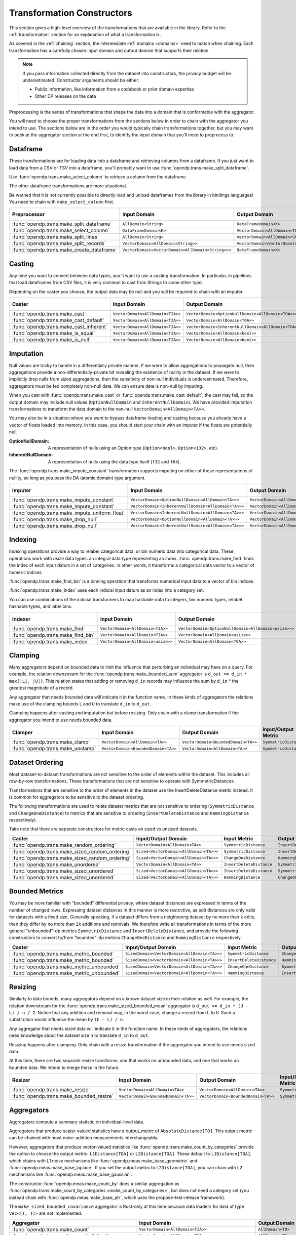 .. _transformation-constructors:

Transformation Constructors
===========================

This section gives a high-level overview of the transformations that are available in the library.
Refer to the :ref:`transformation` section for an explanation of what a transformation is.

As covered in the :ref:`chaining` section, the intermediate :ref:`domains <domains>` need to match when chaining.
Each transformation has a carefully chosen input domain and output domain that supports their relation.

.. note::
  If you pass information collected directly from the dataset into constructors, the privacy budget will be underestimated.
  Constructor arguments should be either:

  * Public information, like information from a codebook or prior domain expertise
  * Other DP releases on the data


Preprocessing is the series of transformations that shape the data into a domain that is conformable with the aggregator.

You will need to choose the proper transformations from the sections below in order to chain with the aggregator you intend to use.
The sections below are in the order you would typically chain transformations together,
but you may want to peek at the aggregator section at the end first,
to identify the input domain that you'll need to preprocess to.

Dataframe
---------
These transformations are for loading data into a dataframe and retrieving columns from a dataframe.
If you just want to load data from a CSV or TSV into a dataframe,
you'll probably want to use :func:`opendp.trans.make_split_dataframe`.

Use :func:`opendp.trans.make_select_column` to retrieve a column from the dataframe.

The other dataframe transformations are more situational.

Be warned that it is not currently possible to directly load and unload dataframes from the library in bindings languages!
You need to chain with ``make_select_column`` first.

.. list-table::
   :header-rows: 1

   * - Preprocessor
     - Input Domain
     - Output Domain
     - Input/Output Metric
   * - :func:`opendp.trans.make_split_dataframe`
     - ``AllDomain<String>``
     - ``DataFrameDomain<K>``
     - ``SymmetricDistance``
   * - :func:`opendp.trans.make_select_column`
     - ``DataFrameDomain<K>``
     - ``VectorDomain<AllDomain<TOA>>``
     - ``SymmetricDistance``
   * - :func:`opendp.trans.make_split_lines`
     - ``AllDomain<String>``
     - ``VectorDomain<AllDomain<String>>``
     - ``SymmetricDistance``
   * - :func:`opendp.trans.make_split_records`
     - ``VectorDomain<AllDomain<String>>``
     - ``VectorDomain<VectorDomain<AllDomain<String>>>``
     - ``SymmetricDistance``
   * - :func:`opendp.trans.make_create_dataframe`
     - ``VectorDomain<VectorDomain<AllDomain<String>>>``
     - ``DataFrameDomain<K>``
     - ``SymmetricDistance``

Casting
-------
Any time you want to convert between data types, you'll want to use a casting transformation.
In particular, in pipelines that load dataframes from CSV files, it is very common to cast from Strings to some other type.

Depending on the caster you choose, the output data may be null and you will be required to chain with an imputer.

.. list-table::
   :header-rows: 1

   * - Caster
     - Input Domain
     - Output Domain
     - Input/Output Metric
   * - :func:`opendp.trans.make_cast`
     - ``VectorDomain<AllDomain<TIA>>``
     - ``VectorDomain<OptionNullDomain<AllDomain<TOA>>>``
     - ``SymmetricDistance``
   * - :func:`opendp.trans.make_cast_default`
     - ``VectorDomain<AllDomain<TIA>>``
     - ``VectorDomain<AllDomain<TOA>>``
     - ``SymmetricDistance``
   * - :func:`opendp.trans.make_cast_inherent`
     - ``VectorDomain<AllDomain<TIA>>``
     - ``VectorDomain<InherentNullDomain<AllDomain<TOA>>>``
     - ``SymmetricDistance``
   * - :func:`opendp.trans.make_is_equal`
     - ``VectorDomain<AllDomain<TIA>>``
     - ``VectorDomain<AllDomain<bool>>``
     - ``SymmetricDistance``
   * - :func:`opendp.trans.make_is_null`
     - ``VectorDomain<AllDomain<TIA>>``
     - ``VectorDomain<AllDomain<bool>>``
     - ``SymmetricDistance``


Imputation
----------

Null values are tricky to handle in a differentially private manner.
If we were to allow aggregations to propagate null,
then aggregations provide a non-differentially-private bit revealing the existence of nullity in the dataset.
If we were to implicitly drop nulls from sized aggregations, then the sensitivity of non-null individuals is underestimated.
Therefore, aggregators must be fed completely non-null data.
We can ensure data is non-null by imputing.

When you cast with :func:`opendp.trans.make_cast` or :func:`opendp.trans.make_cast_default`,
the cast may fail, so the output domain may include null values (``OptionNullDomain`` and ``InherentNullDomain``).
We have provided imputation transformations to transform the data domain to the non-null ``VectorDomain<AllDomain<TA>>``.

You may also be in a situation where you want to bypass dataframe loading and casting
because you already have a vector of floats loaded into memory.
In this case, you should start your chain with an imputer if the floats are potentially null.

:OptionNullDomain: A representation of nulls using an Option type (``Option<bool>``, ``Option<i32>``, etc).
:InherentNullDomain: A representation of nulls using the data type itself (``f32`` and ``f64``).

The :func:`opendp.trans.make_impute_constant` transformation supports imputing on either of these representations of nullity,
so long as you pass the DA (atomic domain) type argument.

.. list-table::
   :header-rows: 1

   * - Imputer
     - Input Domain
     - Output Domain
     - Input/Output Metric
   * - :func:`opendp.trans.make_impute_constant`
     - ``VectorDomain<OptionNullDomain<AllDomain<TA>>>``
     - ``VectorDomain<AllDomain<TA>>``
     - ``SymmetricDistance``
   * - :func:`opendp.trans.make_impute_constant`
     - ``VectorDomain<InherentNullDomain<AllDomain<TA>>>``
     - ``VectorDomain<AllDomain<TA>>``
     - ``SymmetricDistance``
   * - :func:`opendp.trans.make_impute_uniform_float`
     - ``VectorDomain<InherentNullDomain<AllDomain<TA>>>``
     - ``VectorDomain<AllDomain<TA>>``
     - ``SymmetricDistance``
   * - :func:`opendp.trans.make_drop_null`
     - ``VectorDomain<OptionNullDomain<AllDomain<TA>>>``
     - ``VectorDomain<AllDomain<TA>>``
     - ``SymmetricDistance``
   * - :func:`opendp.trans.make_drop_null`
     - ``VectorDomain<InherentNullDomain<AllDomain<TA>>>``
     - ``VectorDomain<AllDomain<TA>>``
     - ``SymmetricDistance``

Indexing
--------
Indexing operations provide a way to relabel categorical data, or bin numeric data into categorical data.
These operations work with `usize` data types: an integral data type representing an index.
:func:`opendp.trans.make_find` finds the index of each input datum in a set of categories.
In other words, it transforms a categorical data vector to a vector of numeric indices.

.. testsetup::

    from opendp.trans import make_find, make_impute_constant, make_find_bin, make_index
    from opendp.typing import *
    from opendp.mod import enable_features
    enable_features('contrib')

.. doctest::

    >>> finder = (
    ...     make_find(categories=["A", "B", "C"]) >>
    ...     # impute any input datum that are not a part of the categories list as 3
    ...     make_impute_constant(3, DA=OptionNullDomain[AllDomain["usize"]])
    ... )
    >>> finder(["A", "B", "C", "A", "D"])
    [0, 1, 2, 0, 3]

:func:`opendp.trans.make_find_bin` is a binning operation that transforms numerical input data to a vector of bin indices.

.. doctest::

    >>> binner = make_find_bin(edges=[1., 2., 10.])
    >>> binner([0., 1., 3., 15.])
    [0, 1, 2, 3]

:func:`opendp.trans.make_index` uses each indicial input datum as an index into a category set.

.. doctest::

    >>> indexer = make_index(categories=["A", "B", "C"], null="D")
    >>> indexer([0, 1, 2, 3, 2342])
    ['A', 'B', 'C', 'D', 'D']

You can use combinations of the indicial transformers to map hashable data to integers, bin numeric types, relabel hashable types, and label bins.

.. list-table::
   :header-rows: 1

   * - Indexer
     - Input Domain
     - Output Domain
     - Input/Output Metric
   * - :func:`opendp.trans.make_find`
     - ``VectorDomain<AllDomain<TIA>>``
     - ``VectorDomain<OptionNullDomain<AllDomain<usize>>>``
     - ``SymmetricDistance``
   * - :func:`opendp.trans.make_find_bin`
     - ``VectorDomain<AllDomain<TIA>>``
     - ``VectorDomain<AllDomain<usize>>``
     - ``SymmetricDistance``
   * - :func:`opendp.trans.make_index`
     - ``VectorDomain<AllDomain<usize>>``
     - ``VectorDomain<AllDomain<TOA>>``
     - ``SymmetricDistance``

Clamping
--------
Many aggregators depend on bounded data to limit the influence that perturbing an individual may have on a query.
For example, the relation downstream for the :func:`opendp.trans.make_bounded_sum` aggregator is ``d_out >= d_in * max(|L|, |U|)``.
This relation states that adding or removing ``d_in`` records may influence the sum by ``d_in`` * the greatest magnitude of a record.

Any aggregator that needs bounded data will indicate it in the function name.
In these kinds of aggregators the relations make use of the clamping bounds ``L`` and ``U`` to translate ``d_in`` to ``d_out``.

Clamping happens after casting and imputation but before resizing.
Only chain with a clamp transformation if the aggregator you intend to use needs bounded data.

.. list-table::
   :header-rows: 1

   * - Clamper
     - Input Domain
     - Output Domain
     - Input/Output Metric
   * - :func:`opendp.trans.make_clamp`
     - ``VectorDomain<AllDomain<TA>>``
     - ``VectorDomain<BoundedDomain<TA>>``
     - ``SymmetricDistance``
   * - :func:`opendp.trans.make_unclamp`
     - ``VectorDomain<BoundedDomain<TA>>``
     - ``VectorDomain<AllDomain<TA>>``
     - ``SymmetricDistance``

Dataset Ordering
----------------
Most dataset-to-dataset transformations are not sensitive to the order of elements within the dataset.
This includes all row-by-row transformations. 
These transformations that are not sensitive to operate with SymmetricDistances.

Transformations that are sensitive to the order of elements in the dataset use the InsertDeleteDistance metric instead.
It is common for aggregators to be sensitive to the dataset ordering.

The following transformations are used to relate dataset metrics that are not sensitive to ordering (``SymmetricDistance`` and ``ChangeOneDistance``) 
to metrics that are sensitive to ordering (``InsertDeleteDistance`` and ``HammingDistance`` respectively).

Take note that there are separate constructors for metric casts on sized vs unsized datasets.

.. list-table::
   :header-rows: 1

   * - Caster
     - Input/Output Domain
     - Input Metric
     - Output Metric
   * - :func:`opendp.trans.make_random_ordering`
     - ``VectorDomain<AllDomain<TA>>``
     - ``SymmetricDistance``
     - ``InsertDeleteDistance``
   * - :func:`opendp.trans.make_sized_random_ordering`
     - ``Sized<VectorDomain<AllDomain<TA>>>``
     - ``SymmetricDistance``
     - ``InsertDeleteDistance``
   * - :func:`opendp.trans.make_sized_random_ordering`
     - ``Sized<VectorDomain<AllDomain<TA>>>``
     - ``ChangeOneDistance``
     - ``HammingDistance``
   * - :func:`opendp.trans.make_unordered`
     - ``VectorDomain<AllDomain<TA>>``
     - ``InsertDeleteDistance``
     - ``SymmetricDistance``
   * - :func:`opendp.trans.make_sized_unordered`
     - ``Sized<VectorDomain<AllDomain<TA>>>``
     - ``InsertDeleteDistance``
     - ``SymmetricDistance``
   * - :func:`opendp.trans.make_sized_unordered`
     - ``Sized<VectorDomain<AllDomain<TA>>>``
     - ``HammingDistance``
     - ``ChangeOneDistance``


Bounded Metrics
---------------
You may be more familiar with "bounded" differential privacy, where dataset distances are expressed in terms of the number of changed rows.
Expressing dataset distances in this manner is more restrictive, as edit distances are only valid for datasets with a fixed size.
Generally speaking, if a dataset differs from a neighboring dataset by no more than ``k`` edits, then they differ by no more than ``2k`` additions and removals.
We therefore write all transformations in terms of the more general "unbounded"-dp metrics ``SymmetricDistance`` and ``InsertDeleteDistance``, 
and provide the following constructors to convert to/from "bounded"-dp metrics ``ChangeOneDistance`` and ``HammingDistance`` respectively.

.. list-table::
   :header-rows: 1

   * - Caster
     - Input/Output Domain
     - Input Metric
     - Output Metric
   * - :func:`opendp.trans.make_metric_bounded`
     - ``SizedDomain<VectorDomain<AllDomain<TA>>>``
     - ``SymmetricDistance``
     - ``ChangeOneDistance``
   * - :func:`opendp.trans.make_metric_bounded`
     - ``SizedDomain<VectorDomain<AllDomain<TA>>>``
     - ``InsertDeleteDistance``
     - ``HammingDistance``
   * - :func:`opendp.trans.make_metric_unbounded`
     - ``SizedDomain<VectorDomain<AllDomain<TA>>>``
     - ``ChangeOneDistance``
     - ``SymmetricDistance``
   * - :func:`opendp.trans.make_metric_unbounded`
     - ``SizedDomain<VectorDomain<AllDomain<TA>>>``
     - ``HammingDistance``
     - ``InsertDeleteDistance``


Resizing
--------
Similarly to data bounds, many aggregators depend on a known dataset size in their relation as well.
For example, the relation downstream for the :func:`opendp.trans.make_sized_bounded_mean` aggregator is ``d_out >= d_in * (U - L) / n / 2``.
Notice that any addition and removal may, in the worst case, change a record from ``L`` to ``U``.
Such a substitution would influence the mean by ``(U - L) / n``.

Any aggregator that needs sized data will indicate it in the function name.
In these kinds of aggregators, the relations need knowledge about the dataset size ``n`` to translate ``d_in`` to ``d_out``.

Resizing happens after clamping.
Only chain with a resize transformation if the aggregator you intend to use needs sized data.

At this time, there are two separate resize transforms:
one that works on unbounded data, and one that works on bounded data.
We intend to merge these in the future.

.. list-table::
   :header-rows: 1

   * - Resizer
     - Input Domain
     - Output Domain
     - Input/Output Metric
   * - :func:`opendp.trans.make_resize`
     - ``VectorDomain<AllDomain<TA>>``
     - ``VectorDomain<AllDomain<TA>>``
     - ``SymmetricDistance``
   * - :func:`opendp.trans.make_bounded_resize`
     - ``VectorDomain<BoundedDomain<TA>>``
     - ``VectorDomain<BoundedDomain<TA>>``
     - ``SymmetricDistance``


.. _aggregators:

Aggregators
-----------
Aggregators compute a summary statistic on individual-level data.

Aggregators that produce scalar-valued statistics have a output_metric of ``AbsoluteDistance[TO]``.
This output metric can be chained with most noise-addition measurements interchangeably.

However, aggregators that produce vector-valued statistics like :func:`opendp.trans.make_count_by_categories`
provide the option to choose the output metric: ``L1Distance[TOA]`` or ``L2Distance[TOA]``.
These default to ``L1Distance[TOA]``, which chains with L1 noise mechanisms like :func:`opendp.meas.make_base_geometric` and :func:`opendp.meas.make_base_laplace`.
If you set the output metric to ``L2Distance[TOA]``, you can chain with L2 mechanisms like :func:`opendp.meas.make_base_gaussian`.

The constructor :func:`opendp.meas.make_count_by` does a similar aggregation as :func:`opendp.trans.make_count_by_categories <make_count_by_categories>`,
but does not need a category set (you instead chain with :func:`opendp.meas.make_base_ptr`, which uses the propose-test-release framework).

The ``make_sized_bounded_covariance`` aggregator is Rust-only at this time because data loaders for data of type ``Vec<(T, T)>`` are not implemented.

.. list-table::
   :header-rows: 1

   * - Aggregator
     - Input Domain
     - Output Domain
     - Input Metric
     - Output Metric
   * - :func:`opendp.trans.make_count`
     - ``VectorDomain<AllDomain<TIA>>``
     - ``AllDomain<TO>``
     - ``SymmetricDistance``
     - ``AbsoluteDistance<TO>``
   * - :func:`opendp.trans.make_count_distinct`
     - ``VectorDomain<AllDomain<TIA>>``
     - ``AllDomain<TO>``
     - ``SymmetricDistance``
     - ``AbsoluteDistance<TO>``
   * - :func:`opendp.trans.make_count_by_categories`
     - ``VectorDomain<BoundedDomain<TIA>>``
     - ``VectorDomain<AllDomain<TOA>>``
     - ``SymmetricDistance``
     - ``L1Distance<TOA>/L2Distance<TOA>``
   * - :func:`opendp.meas.make_count_by`
     - ``VectorDomain<BoundedDomain<TI>>``
     - ``MapDomain<AllDomain<TI>,AllDomain<TO>>``
     - ``SymmetricDistance``
     - ``AbsoluteDistance<TO>``
   * - :func:`opendp.trans.make_bounded_sum`
     - ``VectorDomain<BoundedDomain<T>>``
     - ``AllDomain<T>``
     - ``SymmetricDistance``
     - ``AbsoluteDistance<TO>``
   * - :func:`opendp.trans.make_sized_bounded_sum`
     - ``SizedDomain<VectorDomain<BoundedDomain<T>>>``
     - ``AllDomain<T>``
     - ``SymmetricDistance``
     - ``AbsoluteDistance<TO>``
   * - :func:`opendp.trans.make_sized_bounded_mean`
     - ``SizedDomain<VectorDomain<BoundedDomain<T>>>``
     - ``AllDomain<T>``
     - ``SymmetricDistance``
     - ``AbsoluteDistance<TO>``
   * - :func:`opendp.trans.make_sized_bounded_variance`
     - ``SizedDomain<VectorDomain<BoundedDomain<T>>>``
     - ``AllDomain<T>``
     - ``SymmetricDistance``
     - ``AbsoluteDistance<TO>``
   * - make_sized_bounded_covariance (Rust only)
     - ``SizedDomain<VectorDomain<BoundedDomain<(T,T)>>>``
     - ``AllDomain<T>``
     - ``SymmetricDistance``
     - ``AbsoluteDistance<TO>``

